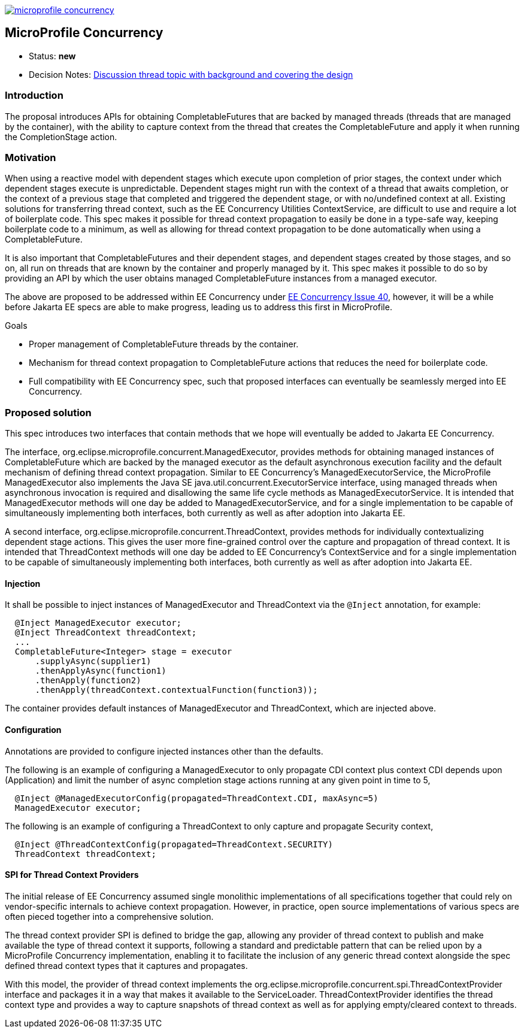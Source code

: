 //
// Copyright (c) 2018 Contributors to the Eclipse Foundation
//
// See the NOTICE file(s) distributed with this work for additional
// information regarding copyright ownership.
//
// Licensed under the Apache License, Version 2.0 (the "License");
// You may not use this file except in compliance with the License.
// You may obtain a copy of the License at
//
//     http://www.apache.org/licenses/LICENSE-2.0
//
// Unless required by applicable law or agreed to in writing, software
// distributed under the License is distributed on an "AS IS" BASIS,
// WITHOUT WARRANTIES OR CONDITIONS OF ANY KIND, either express or implied.
// See the License for the specific language governing permissions and
// limitations under the License.
//
image:https://badges.gitter.im/eclipse/microprofile-concurrency.svg[link="https://gitter.im/eclipse/microprofile-concurrency"]

[[microprofile-concurrency]]
MicroProfile Concurrency
------------------------
:toc:

* Status: *new*
* Decision Notes:
https://groups.google.com/forum/?utm_medium=email&utm_source=footer#!topic/microprofile/jKFu-IS_U90[Discussion
thread topic with background and covering the design]

[[introduction]]
Introduction
~~~~~~~~~~~~

The proposal introduces APIs for obtaining CompletableFutures that are
backed by managed threads (threads that are managed by the container),
with the ability to capture context from the thread that creates the
CompletableFuture and apply it when running the CompletionStage action.

[[motivation]]
Motivation
~~~~~~~~~~

When using a reactive model with dependent stages which execute upon
completion of prior stages, the context under which dependent stages
execute is unpredictable.  Dependent stages might run with the
context of a thread that awaits completion, or the context of a
previous stage that completed and triggered the dependent stage,
or with no/undefined context at all.  Existing solutions for
transferring thread context, such as the EE Concurrency Utilities
ContextService, are difficult to use and require a lot of boilerplate
code.  This spec makes it possible for thread context propagation to
easily be done in a type-safe way, keeping boilerplate code to a
minimum, as well as allowing for thread context propagation to be
done automatically when using a CompletableFuture.

It is also important that CompletableFutures and their dependent
stages, and dependent stages created by those stages, and so on,
all run on threads that are known by the container and properly
managed by it.  This spec makes it possible to do so by providing
an API by which the user obtains managed CompletableFuture instances
from a managed executor.

The above are proposed to be addressed within EE Concurrency under
https://github.com/eclipse-ee4j/concurrency-api/issues/40[EE Concurrency Issue 40],
however, it will be a while before Jakarta EE specs are able to
make progress, leading us to address this first in MicroProfile.

Goals

* Proper management of CompletableFuture threads by the container.
* Mechanism for thread context propagation to CompletableFuture
actions that reduces the need for boilerplate code.
* Full compatibility with EE Concurrency spec, such that proposed
interfaces can eventually be seamlessly merged into EE Concurrency.

[[proposed-solution]]
Proposed solution
~~~~~~~~~~~~~~~~~

This spec introduces two interfaces that contain methods that we
hope will eventually be added to Jakarta EE Concurrency.

The interface, org.eclipse.microprofile.concurrent.ManagedExecutor,
provides methods for obtaining managed instances of CompletableFuture
which are backed by the managed executor as the default asynchronous
execution facility and the default mechanism of defining thread
context propagation. Similar to EE Concurrency's
ManagedExecutorService, the MicroProfile ManagedExecutor also
implements the Java SE java.util.concurrent.ExecutorService interface,
using managed threads when asynchronous invocation is required
and disallowing the same life cycle methods as ManagedExecutorService.
It is intended that ManagedExecutor methods will one day be added
to ManagedExecutorService, and for a single implementation to be
capable of simultaneously implementing both interfaces, both
currently as well as after adoption into Jakarta EE.

A second interface, org.eclipse.microprofile.concurrent.ThreadContext,
provides methods for individually contextualizing dependent stage
actions. This gives the user more fine-grained control over the
capture and propagation of thread context.
It is intended that ThreadContext methods will one day be added to
EE Concurrency's ContextService and for a single implementation to
be capable of simultaneously implementing both interfaces, both
currently as well as after adoption into Jakarta EE.

[[injection]]
Injection
^^^^^^^^^

It shall be possible to inject instances of ManagedExecutor and
ThreadContext via the `@Inject` annotation, for example:

[source,java]
----
  @Inject ManagedExecutor executor;
  @Inject ThreadContext threadContext;
  ...
  CompletableFuture<Integer> stage = executor
      .supplyAsync(supplier1)
      .thenApplyAsync(function1)
      .thenApply(function2)
      .thenApply(threadContext.contextualFunction(function3));
----

The container provides default instances of ManagedExecutor and
ThreadContext, which are injected above.

[[configuration]]
Configuration
^^^^^^^^^^^^^

Annotations are provided to configure injected instances other
than the defaults.

The following is an example of configuring a ManagedExecutor to only
propagate CDI context plus context CDI depends upon (Application)
and limit the number of async completion stage actions running at
any given point in time to 5,

[source,java]
----
  @Inject @ManagedExecutorConfig(propagated=ThreadContext.CDI, maxAsync=5)
  ManagedExecutor executor;
----

The following is an example of configuring a ThreadContext to only
capture and propagate Security context,

[source,java]
----
  @Inject @ThreadContextConfig(propagated=ThreadContext.SECURITY)
  ThreadContext threadContext;
----

[[spi-for-context-providers]]
SPI for Thread Context Providers
^^^^^^^^^^^^^^^^^^^^^^^^^^^^^^^^

The initial release of EE Concurrency assumed single monolithic
implementations of all specifications together that could rely on
vendor-specific internals to achieve context propagation.
However, in practice, open source implementations of various
specs are often pieced together into a comprehensive solution.

The thread context provider SPI is defined to bridge the gap,
allowing any provider of thread context to publish and make
available the type of thread context it supports, following a
standard and predictable pattern that can be relied upon by a
MicroProfile Concurrency implementation, enabling it to
facilitate the inclusion of any generic thread context alongside
the spec defined thread context types that it captures and
propagates.

With this model, the provider of thread context implements the
org.eclipse.microprofile.concurrent.spi.ThreadContextProvider
interface and packages it in a way that makes it available to the
ServiceLoader. ThreadContextProvider identifies the thread context
type and provides a way to capture snapshots of thread context
as well as for applying empty/cleared context to threads.
